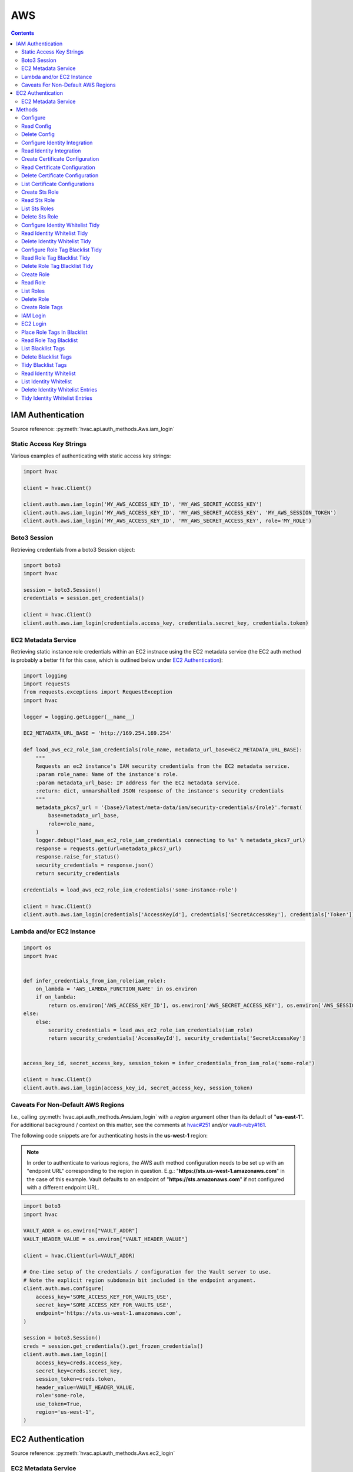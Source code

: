 AWS
===

.. contents::

IAM Authentication
------------------

Source reference: :py:meth:`hvac.api.auth_methods.Aws.iam_login`

Static Access Key Strings
`````````````````````````

Various examples of authenticating with static access key strings:

.. code:: python

    import hvac

    client = hvac.Client()

    client.auth.aws.iam_login('MY_AWS_ACCESS_KEY_ID', 'MY_AWS_SECRET_ACCESS_KEY')
    client.auth.aws.iam_login('MY_AWS_ACCESS_KEY_ID', 'MY_AWS_SECRET_ACCESS_KEY', 'MY_AWS_SESSION_TOKEN')
    client.auth.aws.iam_login('MY_AWS_ACCESS_KEY_ID', 'MY_AWS_SECRET_ACCESS_KEY', role='MY_ROLE')


Boto3 Session
`````````````

Retrieving credentials from a boto3 Session object:

.. code:: python

    import boto3
    import hvac

    session = boto3.Session()
    credentials = session.get_credentials()

    client = hvac.Client()
    client.auth.aws.iam_login(credentials.access_key, credentials.secret_key, credentials.token)

EC2 Metadata Service
````````````````````

Retrieving static instance role credentials within an EC2 instnace using the EC2 metadata service (the EC2 auth method is probably a better fit for this case, which is outlined below under `EC2 Authentication`_):

.. code:: python

    import logging
    import requests
    from requests.exceptions import RequestException
    import hvac

    logger = logging.getLogger(__name__)

    EC2_METADATA_URL_BASE = 'http://169.254.169.254'

    def load_aws_ec2_role_iam_credentials(role_name, metadata_url_base=EC2_METADATA_URL_BASE):
        """
        Requests an ec2 instance's IAM security credentials from the EC2 metadata service.
        :param role_name: Name of the instance's role.
        :param metadata_url_base: IP address for the EC2 metadata service.
        :return: dict, unmarshalled JSON response of the instance's security credentials
        """
        metadata_pkcs7_url = '{base}/latest/meta-data/iam/security-credentials/{role}'.format(
            base=metadata_url_base,
            role=role_name,
        )
        logger.debug("load_aws_ec2_role_iam_credentials connecting to %s" % metadata_pkcs7_url)
        response = requests.get(url=metadata_pkcs7_url)
        response.raise_for_status()
        security_credentials = response.json()
        return security_credentials

    credentials = load_aws_ec2_role_iam_credentials('some-instance-role')

    client = hvac.Client()
    client.auth.aws.iam_login(credentials['AccessKeyId'], credentials['SecretAccessKey'], credentials['Token'])

Lambda and/or EC2 Instance
``````````````````````````

.. code:: python

    import os
    import hvac


    def infer_credentials_from_iam_role(iam_role):
        on_lambda = 'AWS_LAMBDA_FUNCTION_NAME' in os.environ
        if on_lambda:
            return os.environ['AWS_ACCESS_KEY_ID'], os.environ['AWS_SECRET_ACCESS_KEY'], os.environ['AWS_SESSION_TOKEN']
    else:
        else:
            security_credentials = load_aws_ec2_role_iam_credentials(iam_role)
            return security_credentials['AccessKeyId'], security_credentials['SecretAccessKey']


    access_key_id, secret_access_key, session_token = infer_credentials_from_iam_role('some-role')

    client = hvac.Client()
    client.auth.aws.iam_login(access_key_id, secret_access_key, session_token)

Caveats For Non-Default AWS Regions
```````````````````````````````````

I.e., calling :py:meth:`hvac.api.auth_methods.Aws.iam_login` with a `region` argument other than its default of "**us-east-1**". For additional background / context on this matter, see the comments at `hvac#251`_ and/or `vault-ruby#161`_.

The following code snippets are for authenticating hosts in the **us-west-1** region:

.. note::
    In order to authenticate to various regions, the AWS auth method configuration needs to be set up with an "endpoint URL" corresponding to the region in question. E.g.: "**https://sts.us-west-1.amazonaws.com**" in the case of this example. Vault defaults to an endpoint of "**https://sts.amazonaws.com**" if not configured with a different endpoint URL.

.. code:: python

    import boto3
    import hvac

    VAULT_ADDR = os.environ["VAULT_ADDR"]
    VAULT_HEADER_VALUE = os.environ["VAULT_HEADER_VALUE"]

    client = hvac.Client(url=VAULT_ADDR)

    # One-time setup of the credentials / configuration for the Vault server to use.
    # Note the explicit region subdomain bit included in the endpoint argument.
    client.auth.aws.configure(
        access_key='SOME_ACCESS_KEY_FOR_VAULTS_USE',
        secret_key='SOME_ACCESS_KEY_FOR_VAULTS_USE',
        endpoint='https://sts.us-west-1.amazonaws.com',
    )

    session = boto3.Session()
    creds = session.get_credentials().get_frozen_credentials()
    client.auth.aws.iam_login((
        access_key=creds.access_key,
        secret_key=creds.secret_key,
        session_token=creds.token,
        header_value=VAULT_HEADER_VALUE,
        role='some-role,
        use_token=True,
        region='us-west-1',
    )


EC2 Authentication
------------------

Source reference: :py:meth:`hvac.api.auth_methods.Aws.ec2_login`

EC2 Metadata Service
````````````````````

Authentication using EC2 instance role credentials and the EC2 metadata service

.. code:: python

    #!/usr/bin/env python
    import logging.handlers
    import os

    import hvac
    import requests
    from requests.exceptions import RequestException


    logger = logging.getLogger(__name__)

    VAULT_URL = os.getenv('VAULT_ADDR', 'https://127.0.0.1:8200')
    VAULT_CERTS = ('/etc/vault.d/ssl/bundle.crt', '/etc/vault.d/ssl/vault.key')
    TOKEN_NONCE_PATH = os.getenv('WP_VAULT_TOKEN_NONCE_PATH', '/root/.vault-token-meta-nonce')
    EC2_METADATA_URL_BASE = 'http://169.254.169.254'


    def load_aws_ec2_pkcs7_string(metadata_url_base=EC2_METADATA_URL_BASE):
        """
        Requests an ec2 instance's pkcs7-encoded identity document from the EC2 metadata service.
        :param metadata_url_base: IP address for the EC2 metadata service.
        :return: string, pkcs7-encoded identity document from the EC2 metadata service
        """
        metadata_pkcs7_url = '{base}/latest/dynamic/instance-identity/pkcs7'.format(base=metadata_url_base)
        logger.debug("load_aws_ec2_pkcs7_string connecting to %s" % metadata_pkcs7_url)

        response = requests.get(url=metadata_pkcs7_url)
        response.raise_for_status()

        pcks7 = response.text.replace('\n', '')

        return pcks7


    def load_aws_ec2_nonce_from_disk(token_nonce_path=TOKEN_NONCE_PATH):
        """
        Helper method to load a previously stored "token_meta_nonce" returned in the
        initial authorization AWS EC2 request from the current instance to our Vault service.
        :param token_nonce_path: string, the full filesystem path to a file containing the instance's
            token meta nonce.
        :return: string, a previously stored "token_meta_nonce"
        """
        logger.debug("Attempting to load vault token meta nonce from path: %s" % token_nonce_path)
        try:
            with open(token_nonce_path, 'rb') as nonce_file:
                nonce = nonce_file.readline()
        except IOError:
            logger.warning("Unable to load vault token meta nonce at path: %s" % token_nonce_path)
            nonce = None

        logger.debug("Nonce loaded: %s" % nonce)
        return nonce


    def write_aws_ec2_nonce_to_disk(token_meta_nonce, token_nonce_path=TOKEN_NONCE_PATH):
        """
        Helper method to store the current "token_meta_nonce" returned from authorization AWS EC2 request
        from the current instance to our Vault service.
        :return: string, a previously stored "token_meta_nonce"
        :param token_meta_nonce: string, the actual nonce
        :param token_nonce_path: string, the full filesystem path to a file containing the instance's
            token meta nonce.
        :return: None
        """
        logger.debug('Writing nonce "{0}" to file "{1}".'.format(token_meta_nonce, token_nonce_path))
        with open(token_nonce_path, 'w') as nonce_file:
            nonce_file.write(token_meta_nonce)


    def auth_ec2(vault_client, pkcs7=None, nonce=None, role=None, mount_point='aws', store_nonce=True):
        """
        Helper method to authenticate to vault using the "auth_ec2" backend.
        :param vault_client: hvac.Client
        :param pkcs7: pkcs7-encoded identity document from the EC2 metadata service
        :param nonce: string, the nonce retruned from the initial AWS EC2 auth request (if applicable)
        :param role: string, the role/policy to request. Defaults to the current instance's AMI ID if not provided.
        :param mount_point: string, the path underwhich the AWS EC2 auth backend is provided
        :param store_nonce: bool, if True, store the nonce received in the auth_ec2 response on disk for later use.
            Especially useful for automated secure introduction.
        :param kwargs: dict, remaining arguments blindly passed through by this lookup module class
        :return: None
        """
        if pkcs7 is None:
            logger.debug('No pkcs7 argument provided to auth_ec2 backend.')
            logger.debug('Attempting to retrieve information from EC2 metadata service.')
            pkcs7 = load_aws_ec2_pkcs7_string()

        if nonce is None:
            logger.debug('No nonce argument provided to auth_ec2 backend.'
            logger.debug('Attempting to retrieve information from disk.')
            nonce = load_aws_ec2_nonce_from_disk()

        auth_ec2_resp = vault_client.auth.aws.ec2_login(
            pkcs7=pkcs7,
            nonce=nonce,
            role=role,
            use_token=False,
            mount_point=mount_point
        )

        if store_nonce and 'metadata' in auth_ec2_resp.get('auth', dict()):
            token_meta_nonce = auth_ec2_resp['auth']['metadata'].get('nonce')
            if token_meta_nonce is not None:
                logger.debug('token_meta_nonce received back from auth_ec2 call: %s' % token_meta_nonce)
                write_aws_ec2_nonce_to_disk(token_meta_nonce)
            else:
                logger.warning('No token meta nonce returned in auth response.')

        return auth_ec2_resp


    def get_vault_client(vault_url=VAULT_URL, certs=VAULT_CERTS, verify_certs=True, ec2_role=None):
        """
        Instantiates a hvac / vault client.
        :param vault_url: string, protocol + address + port for the vault service
        :param certs: tuple, Optional tuple of self-signed certs to use for verification with hvac's requests
        :param verify_certs: bool, if True use the provided certs tuple for verification with hvac's requests.
            If False, don't verify SSL with hvac's requests (typically used with local development).
        :param ec2_role: str, Name of the Vault AWS auth backend role to use when retrieving a token (if applicable)
        :return: hvac.Client
        """
        logger.debug('Retrieving a vault (hvac) client...')
        if verify_certs:
            # We use a self-signed certificate for the vault service itself, so we need to include our
            # local ca bundle here for the underlying requests module.
            os.environ['REQUESTS_CA_BUNDLE'] = '/etc/ssl/certs/ca-certificates.crt'
            vault_client = hvac.Client(
                url=vault_url,
                cert=certs,
            )
        else:
            vault_client = hvac.Client(
                url=vault_url,
                verify=False,
            )

        vault_client.token = load_vault_token(vault_client, ec2_role=ec2_role)

        if not vault_client.is_authenticated():
            raise hvac.exceptions.Unauthorized('Unable to authenticate to the Vault service')

        return vault_client


    authenticated_vault_client = get_vault_client()

Methods
-------

Configure
`````````

Source reference: :py:meth:`hvac.api.auth_methods.Aws.configure`


Read Config
```````````

Source reference: :py:meth:`hvac.api.auth_methods.Aws.read_config`


Delete Config
`````````````

Source reference: :py:meth:`hvac.api.auth_methods.Aws.delete_config`


Configure Identity Integration
``````````````````````````````

Source reference: :py:meth:`hvac.api.auth_methods.Aws.configure_identity_integration`


Read Identity Integration
`````````````````````````

Source reference: :py:meth:`hvac.api.auth_methods.Aws.read_identity_integration`


Create Certificate Configuration
````````````````````````````````

Source reference: :py:meth:`hvac.api.auth_methods.Aws.create_certificate_configuration`


Read Certificate Configuration
``````````````````````````````

Source reference: :py:meth:`hvac.api.auth_methods.Aws.read_certificate_configuration`


Delete Certificate Configuration
````````````````````````````````

Source reference: :py:meth:`hvac.api.auth_methods.Aws.delete_certificate_configuration`


List Certificate Configurations
```````````````````````````````

Source reference: :py:meth:`hvac.api.auth_methods.Aws.list_certificate_configurations`


Create Sts Role
```````````````

Source reference: :py:meth:`hvac.api.auth_methods.Aws.create_sts_role`


Read Sts Role
`````````````

Source reference: :py:meth:`hvac.api.auth_methods.Aws.read_sts_role`


List Sts Roles
``````````````

Source reference: :py:meth:`hvac.api.auth_methods.Aws.list_sts_roles`


Delete Sts Role
```````````````

Source reference: :py:meth:`hvac.api.auth_methods.Aws.delete_sts_role`


Configure Identity Whitelist Tidy
`````````````````````````````````

Source reference: :py:meth:`hvac.api.auth_methods.Aws.configure_identity_whitelist_tidy`


Read Identity Whitelist Tidy
````````````````````````````

Source reference: :py:meth:`hvac.api.auth_methods.Aws.read_identity_whitelist_tidy`


Delete Identity Whitelist Tidy
``````````````````````````````

Source reference: :py:meth:`hvac.api.auth_methods.Aws.delete_identity_whitelist_tidy`


Configure Role Tag Blacklist Tidy
`````````````````````````````````

Source reference: :py:meth:`hvac.api.auth_methods.Aws.configure_role_tag_blacklist_tidy`


Read Role Tag Blacklist Tidy
````````````````````````````

Source reference: :py:meth:`hvac.api.auth_methods.Aws.read_role_tag_blacklist_tidy`


Delete Role Tag Blacklist Tidy
``````````````````````````````

Source reference: :py:meth:`hvac.api.auth_methods.Aws.delete_role_tag_blacklist_tidy`


Create Role
```````````

Source reference: :py:meth:`hvac.api.auth_methods.Aws.create_role`


Read Role
`````````

Source reference: :py:meth:`hvac.api.auth_methods.Aws.read_role`


List Roles
``````````

Source reference: :py:meth:`hvac.api.auth_methods.Aws.list_roles`


Delete Role
```````````

Source reference: :py:meth:`hvac.api.auth_methods.Aws.delete_role`


Create Role Tags
````````````````

Source reference: :py:meth:`hvac.api.auth_methods.Aws.create_role_tags`


IAM Login
`````````

Source reference: :py:meth:`hvac.api.auth_methods.Aws.iam_login`


EC2 Login
`````````

Source reference: :py:meth:`hvac.api.auth_methods.Aws.ec2_login`


Place Role Tags In Blacklist
````````````````````````````

Source reference: :py:meth:`hvac.api.auth_methods.Aws.place_role_tags_in_blacklist`


Read Role Tag Blacklist
```````````````````````

Source reference: :py:meth:`hvac.api.auth_methods.Aws.read_role_tag_blacklist`


List Blacklist Tags
```````````````````

Source reference: :py:meth:`hvac.api.auth_methods.Aws.list_blacklist_tags`


Delete Blacklist Tags
`````````````````````

Source reference: :py:meth:`hvac.api.auth_methods.Aws.delete_blacklist_tags`


Tidy Blacklist Tags
```````````````````

Source reference: :py:meth:`hvac.api.auth_methods.Aws.tidy_blacklist_tags`


Read Identity Whitelist
```````````````````````

Source reference: :py:meth:`hvac.api.auth_methods.Aws.read_identity_whitelist`


List Identity Whitelist
```````````````````````

Source reference: :py:meth:`hvac.api.auth_methods.Aws.list_identity_whitelist`


Delete Identity Whitelist Entries
`````````````````````````````````

Source reference: :py:meth:`hvac.api.auth_methods.Aws.delete_identity_whitelist_entries`


Tidy Identity Whitelist Entries
```````````````````````````````

Source reference: :py:meth:`hvac.api.auth_methods.Aws.tidy_identity_whitelist_entries`



.. _hvac#251: https://github.com/hvac/hvac/issues/251
.. _vault-ruby#161: https://github.com/hashicorp/vault-ruby/pull/161#issuecomment-355723269
